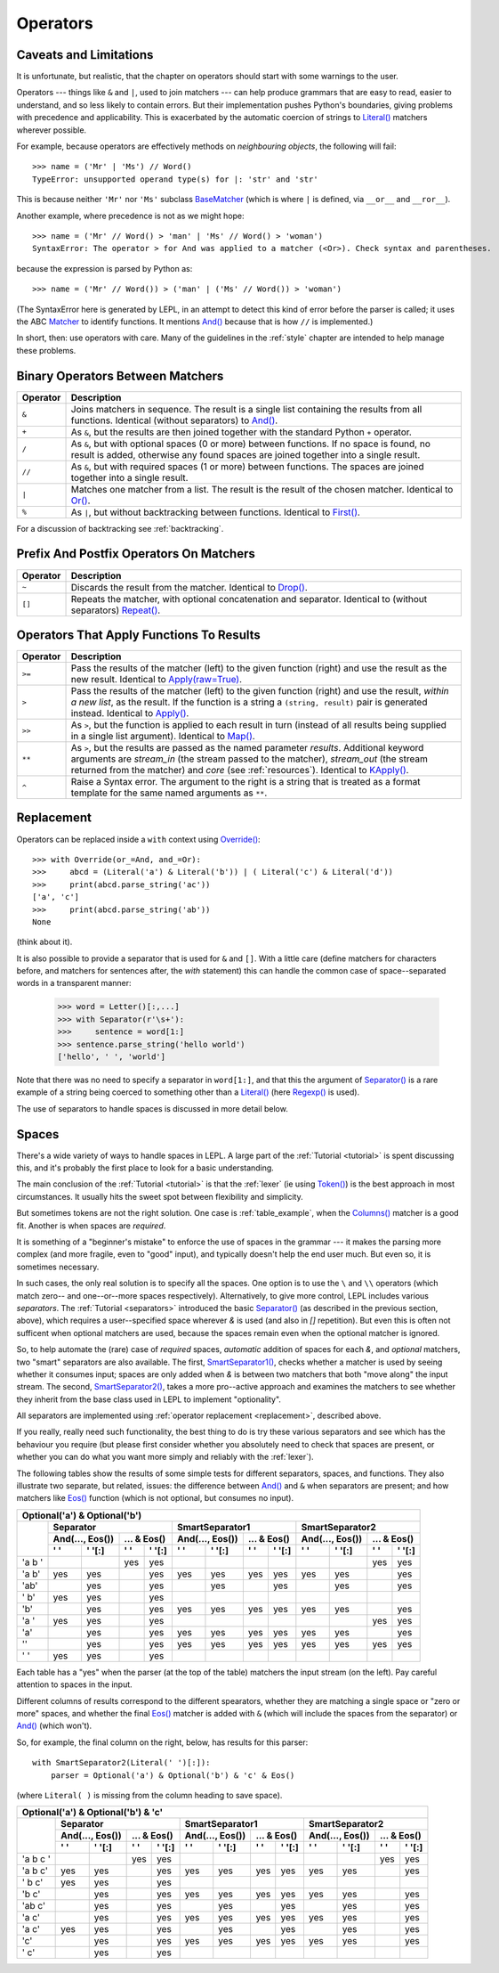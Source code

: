 
.. _operators:

Operators
=========


.. index:: unsupported operand type, operators, BaseMatcher, SyntaxError
.. _caveatsandlimitations:

Caveats and Limitations
-----------------------

It is unfortunate, but realistic, that the chapter on operators should start
with some warnings to the user.

Operators --- things like ``&`` and ``|``, used to join matchers --- can help
produce grammars that are easy to read, easier to understand, and so less
likely to contain errors.  But their implementation pushes Python's
boundaries, giving problems with precedence and applicability.  This is
exacerbated by the automatic coercion of strings to `Literal()
<api/redirect.html#lepl.matchers.Literal>`_ matchers wherever possible.

For example, because operators are effectively methods on *neighbouring
objects*, the following will fail::

  >>> name = ('Mr' | 'Ms') // Word()
  TypeError: unsupported operand type(s) for |: 'str' and 'str'

This is because neither ``'Mr'`` nor ``'Ms'`` subclass `BaseMatcher
<api/redirect.html#lepl.functions.BaseMatcher>`_ (which is where ``|`` is
defined, via ``__or__`` and ``__ror__``).

Another example, where precedence is not as we might hope::

  >>> name = ('Mr' // Word() > 'man' | 'Ms' // Word() > 'woman')
  SyntaxError: The operator > for And was applied to a matcher (<Or>). Check syntax and parentheses.

because the expression is parsed by Python as::

  >>> name = ('Mr' // Word()) > ('man' | ('Ms' // Word()) > 'woman')

(The SyntaxError here is generated by LEPL, in an attempt to detect this kind
of error before the parser is called; it uses the ABC `Matcher
<api/redirect.html#lepl.operators.Matcher>`_ to identify functions.  It mentions
`And() <api/redirect.html#lepl.functions.And>`_ because that is how ``//`` is
implemented.)

In short, then: use operators with care.  Many of the guidelines in the
:ref:`style` chapter are intended to help manage these problems.


Binary Operators Between Matchers
---------------------------------

========  ===========
Operator  Description
========  ===========
``&``     Joins matchers in sequence.  The result is a single list containing the results from all functions.  Identical (without separators) to `And() <api/redirect.html#lepl.functions.And>`_.
--------  -----------
``+``     As ``&``, but the results are then joined together with the standard
          Python ``+`` operator.
--------  -----------
``/``     As ``&``, but with optional spaces (0 or more) between functions.
          If no space is found, no result is added, otherwise any found
          spaces are joined together into a single result.
--------  -----------
``//``    As ``&``, but with required spaces (1 or more) between functions.
          The spaces are joined together into a single result.
--------  -----------
``|``     Matches one matcher from a list.  The result is the result of the
          chosen matcher.  Identical to 
          `Or() <api/redirect.html#lepl.functions.And>`_.
--------  -----------
``%``     As ``|``, but without backtracking between functions.  
          Identical to `First() <api/redirect.html#lepl.functions.First>`_.
========  ===========

For a discussion of backtracking see :ref:`backtracking`.


Prefix And Postfix Operators On Matchers
----------------------------------------

========  ===========
Operator  Description
========  ===========
``~``     Discards the result from the matcher. 
          Identical to `Drop() <api/redirect.html#lepl.functions.And>`_.

--------  -----------
``[]``    Repeats the matcher, with optional concatenation and separator.
          Identical to (without separators) `Repeat() <api/redirect.html#lepl.functions.Repeat>`_.
========  ===========

.. note:

  `Lookahead() <api/redirect.html#lepl.functions.And>`_ is an exception for
  ``~`` (see :ref:`lookahead`).


.. _ge:

Operators That Apply Functions To Results
-----------------------------------------

========  ===========
Operator  Description
========  ===========
``>=``    Pass the results of the matcher (left) to the given function (right) and use the result as the new result.  Identical to `Apply(raw=True) <api/redirect.html#lepl.functions.Apply>`_.
--------  -----------
``>``     Pass the results of the matcher (left) to the given function 
          (right) and use the result, *within a new list*,  as the result.
          If the function is a string a ``(string, result)`` pair is 
          generated instead.  
          Identical to `Apply() <api/redirect.html#lepl.functions.Apply>`_.
--------  -----------
``>>``    As ``>``, but the function is applied to each result in turn 
          (instead of all results being supplied in a single list argument).
          Identical to `Map() <api/redirect.html#lepl.functions.Map>`_.
--------  -----------
``**``    As ``>``, but the results are passed as the named parameter 
          *results*.  Additional keyword arguments are *stream_in* (the
          stream passed to the matcher), *stream_out* (the stream returned
          from the matcher) and *core* (see :ref:`resources`).  
          Identical to `KApply() <api/redirect.html#lepl.functions.KApply>`_.
--------  -----------
``^``     Raise a Syntax error.  The argument to the right is a string that
          is treated as a format template for the same named arguments as 
          ``**``.
========  ===========


.. _replacement:

Replacement
-----------

Operators can be replaced inside a ``with`` context using `Override()
<api/redirect.html#lepl.custom.Override>`_::

  >>> with Override(or_=And, and_=Or):
  >>>     abcd = (Literal('a') & Literal('b')) | ( Literal('c') & Literal('d'))
  >>>     print(abcd.parse_string('ac'))
  ['a', 'c']
  >>>     print(abcd.parse_string('ab'))
  None

(think about it).

It is also possible to provide a separator that is used for ``&`` and ``[]``.
With a little care (define matchers for characters before, and matchers for
sentences after, the *with* statement) this can handle the common case of
space--separated words in a transparent manner:

  >>> word = Letter()[:,...]
  >>> with Separator(r'\s+'):
  >>>     sentence = word[1:]
  >>> sentence.parse_string('hello world')
  ['hello', ' ', 'world']

Note that there was no need to specify a separator in ``word[1:]``, and that
this the argument of `Separator() <api/redirect.html#lepl.operators.Separator>`_ is a rare example of a string being
coerced to something other than a `Literal()
<api/redirect.html#lepl.matchers.Literal>`_ (here `Regexp()
<api/redirect.html#lepl.functions.Regexp>`_ is used).

The use of separators to handle spaces is discussed in more detail below.


.. index:: Separator(), SmartSeparator1(), SmartSeparator2()
.. _spaces:

Spaces
------

There's a wide variety of ways to handle spaces in LEPL.  A large part of the
:ref:`Tutorial <tutorial>` is spent discussing this, and it's probably the
first place to look for a basic understanding.

The main conclusion of the :ref:`Tutorial <tutorial>` is that the :ref:`lexer`
(ie using `Token() <api/redirect.html#lepl.lexer.functions.Token>`_) is the best approach in most circumstances.  It usually
hits the sweet spot between flexibility and simplicity.

But sometimes tokens are not the right solution.  One case is
:ref:`table_example`, when the `Columns() <api/redirect.html#lepl.matchers.Columns>`_ matcher is a good fit.  Another
is when spaces are *required*.

It is something of a "beginner's mistake" to enforce the use of spaces in the
grammar --- it makes the parsing more complex (and more fragile, even to
"good" input), and typically doesn't help the end user much.  But even so, it
is sometimes necessary.

In such cases, the only real solution is to specify all the spaces.  One
option is to use the ``\`` and ``\\`` operators (which match zero-- and
one--or--more spaces respectively).  Alternatively, to give more control, LEPL
includes various *separators*.  The :ref:`Tutorial <separators>` introduced
the basic `Separator() <api/redirect.html#lepl.operators.Separator>`_ (as
described in the previous section, above), which requires a user--specified
space wherever `&` is used (and also in `[]` repetition).  But even this is
often not sufficent when optional matchers are used, because the spaces remain
even when the optional matcher is ignored.

So, to help automate the (rare) case of *required* spaces, *automatic*
addition of spaces for each `&`, and *optional* matchers, two "smart"
separators are also available.  The first, `SmartSeparator1() <api/redirect.html#lepl.operators.SmartSeparator1>`_, checks
whether a matcher is used by seeing whether it consumes input; spaces are only
added when `&` is between two matchers that both "move along" the input
stream.  The second, `SmartSeparator2() <api/redirect.html#lepl.contrib.matchers.SmartSeparator2>`_, takes a more pro--active approach
and examines the matchers to see whether they inherit from the base class used
in LEPL to implement "optionality".

All separators are implemented using :ref:`operator replacement
<replacement>`, described above.

If you really, really need such functionality, the best thing to do is try
these various separators and see which has the behaviour you require (but
please first consider whether you absolutely need to check that spaces are
present, or whether you can do what you want more simply and reliably with the
:ref:`lexer`).

The following tables show the results of some simple tests for different
separators, spaces, and functions.  They also illustrate two separate, but
related, issues: the difference between `And() <api/redirect.html#lepl.matchers.And>`_ and ``&`` when separators
are present; and how matchers like `Eos() <api/redirect.html#lepl.functions.Eos>`_ function (which is not optional,
but consumes no input).


+----------------------------------------------------------------------------------------------------------------------------------------------------------------------------------------------+
|Optional('a') & Optional('b')                                                                                                                                                                 |
+----------+-----------------------------------------------------------+-----------------------------------------------------------+-----------------------------------------------------------+
|          |Separator                                                  |SmartSeparator1                                            |SmartSeparator2                                            |
|          +-----------------------------+-----------------------------+-----------------------------+-----------------------------+-----------------------------+-----------------------------+
|          |And(..., Eos())              |... & Eos()                  |And(..., Eos())              |... & Eos()                  |And(..., Eos())              |... & Eos()                  |
|          +--------------+--------------+--------------+--------------+--------------+--------------+--------------+--------------+--------------+--------------+--------------+--------------+
|          |' '           |' '[:]        |' '           |' '[:]        |' '           |' '[:]        |' '           |' '[:]        |' '           |' '[:]        |' '           |' '[:]        |
+==========+==============+==============+==============+==============+==============+==============+==============+==============+==============+==============+==============+==============+
|'a b '    |              |              |yes           |yes           |              |              |              |              |              |              |yes           |yes           |
+----------+--------------+--------------+--------------+--------------+--------------+--------------+--------------+--------------+--------------+--------------+--------------+--------------+
|'a b'     |yes           |yes           |              |yes           |yes           |yes           |yes           |yes           |yes           |yes           |              |yes           |
+----------+--------------+--------------+--------------+--------------+--------------+--------------+--------------+--------------+--------------+--------------+--------------+--------------+
|'ab'      |              |yes           |              |yes           |              |yes           |              |yes           |              |yes           |              |yes           |
+----------+--------------+--------------+--------------+--------------+--------------+--------------+--------------+--------------+--------------+--------------+--------------+--------------+
|' b'      |yes           |yes           |              |yes           |              |              |              |              |              |              |              |              |
+----------+--------------+--------------+--------------+--------------+--------------+--------------+--------------+--------------+--------------+--------------+--------------+--------------+
|'b'       |              |yes           |              |yes           |yes           |yes           |yes           |yes           |yes           |yes           |              |yes           |
+----------+--------------+--------------+--------------+--------------+--------------+--------------+--------------+--------------+--------------+--------------+--------------+--------------+
|'a '      |yes           |yes           |              |yes           |              |              |              |              |              |              |yes           |yes           |
+----------+--------------+--------------+--------------+--------------+--------------+--------------+--------------+--------------+--------------+--------------+--------------+--------------+
|'a'       |              |yes           |              |yes           |yes           |yes           |yes           |yes           |yes           |yes           |              |yes           |
+----------+--------------+--------------+--------------+--------------+--------------+--------------+--------------+--------------+--------------+--------------+--------------+--------------+
|''        |              |yes           |              |yes           |yes           |yes           |yes           |yes           |yes           |yes           |yes           |yes           |
+----------+--------------+--------------+--------------+--------------+--------------+--------------+--------------+--------------+--------------+--------------+--------------+--------------+
|' '       |yes           |yes           |              |yes           |              |              |              |              |              |              |              |              |
+----------+--------------+--------------+--------------+--------------+--------------+--------------+--------------+--------------+--------------+--------------+--------------+--------------+


Each table has a "yes" when the parser (at the top of the table) matchers the
input stream (on the left).  Pay careful attention to spaces in the input.

Different columns of results correspond to the different spearators, whether
they are matching a single space or "zero or more" spaces, and whether the
final `Eos() <api/redirect.html#lepl.functions.Eos>`_ matcher is added with ``&`` (which will include the spaces
from the separator) or `And() <api/redirect.html#lepl.matchers.And>`_ (which won't).

So, for example, the final column on the right, below, has results for this
parser::

    with SmartSeparator2(Literal(' ')[:]):
        parser = Optional('a') & Optional('b') & 'c' & Eos()

(where ``Literal( )`` is missing from the column heading to save space).


+----------------------------------------------------------------------------------------------------------------------------------------------------------------------------------------------+
|Optional('a') & Optional('b') & 'c'                                                                                                                                                           |
+----------+-----------------------------------------------------------+-----------------------------------------------------------+-----------------------------------------------------------+
|          |Separator                                                  |SmartSeparator1                                            |SmartSeparator2                                            |
|          +-----------------------------+-----------------------------+-----------------------------+-----------------------------+-----------------------------+-----------------------------+
|          |And(..., Eos())              |... & Eos()                  |And(..., Eos())              |... & Eos()                  |And(..., Eos())              |... & Eos()                  |
|          +--------------+--------------+--------------+--------------+--------------+--------------+--------------+--------------+--------------+--------------+--------------+--------------+
|          |' '           |' '[:]        |' '           |' '[:]        |' '           |' '[:]        |' '           |' '[:]        |' '           |' '[:]        |' '           |' '[:]        |
+==========+==============+==============+==============+==============+==============+==============+==============+==============+==============+==============+==============+==============+
|'a b c '  |              |              |yes           |yes           |              |              |              |              |              |              |yes           |yes           |
+----------+--------------+--------------+--------------+--------------+--------------+--------------+--------------+--------------+--------------+--------------+--------------+--------------+
|'a b c'   |yes           |yes           |              |yes           |yes           |yes           |yes           |yes           |yes           |yes           |              |yes           |
+----------+--------------+--------------+--------------+--------------+--------------+--------------+--------------+--------------+--------------+--------------+--------------+--------------+
|' b c'    |yes           |yes           |              |yes           |              |              |              |              |              |              |              |              |
+----------+--------------+--------------+--------------+--------------+--------------+--------------+--------------+--------------+--------------+--------------+--------------+--------------+
|'b c'     |              |yes           |              |yes           |yes           |yes           |yes           |yes           |yes           |yes           |              |yes           |
+----------+--------------+--------------+--------------+--------------+--------------+--------------+--------------+--------------+--------------+--------------+--------------+--------------+
|'ab c'    |              |yes           |              |yes           |              |yes           |              |yes           |              |yes           |              |yes           |
+----------+--------------+--------------+--------------+--------------+--------------+--------------+--------------+--------------+--------------+--------------+--------------+--------------+
|'a c'     |              |yes           |              |yes           |yes           |yes           |yes           |yes           |yes           |yes           |              |yes           |
+----------+--------------+--------------+--------------+--------------+--------------+--------------+--------------+--------------+--------------+--------------+--------------+--------------+
|'a  c'    |yes           |yes           |              |yes           |              |yes           |              |yes           |              |yes           |              |yes           |
+----------+--------------+--------------+--------------+--------------+--------------+--------------+--------------+--------------+--------------+--------------+--------------+--------------+
|'c'       |              |yes           |              |yes           |yes           |yes           |yes           |yes           |yes           |yes           |              |yes           |
+----------+--------------+--------------+--------------+--------------+--------------+--------------+--------------+--------------+--------------+--------------+--------------+--------------+
|' c'      |              |yes           |              |yes           |              |              |              |              |              |              |              |              |
+----------+--------------+--------------+--------------+--------------+--------------+--------------+--------------+--------------+--------------+--------------+--------------+--------------+

